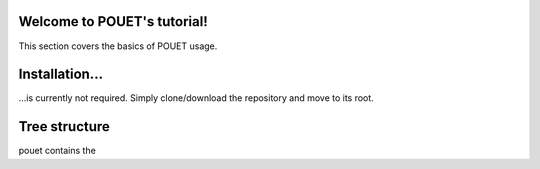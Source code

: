 Welcome to POUET's tutorial!
============================

This section covers the basics of POUET usage.


Installation...
===============

...is currently not required. Simply clone/download the repository and move to its root.


Tree structure
==============

pouet contains the

